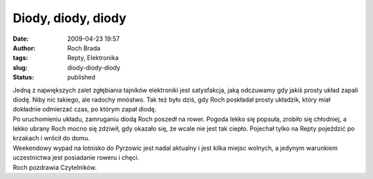 Diody, diody, diody
###################
:date: 2009-04-23 19:57
:author: Roch Brada
:tags: Repty, Elektronika
:slug: diody-diody-diody
:status: published

| Jedną z największych zalet zgłębiania tajników elektroniki jest satysfakcja, jaką odczuwamy gdy jakiś prosty układ zapali diodę. Niby nic takiego, ale radochy mnóstwo. Tak też było dziś, gdy Roch poskładał prosty układzik, który miał dokładnie odmierzać czas, po którym zapał diodę.
| Po uruchomieniu układu, zamruganiu diodą Roch poszedł na rower. Pogoda lekko się popsuła, zrobiło się chłodniej, a lekko ubrany Roch mocno się zdziwił, gdy okazało się, że wcale nie jest tak ciepło. Pojechał tylko na Repty pojeździć po krzakach i wrócił do domu.
| Weekendowy wypad na lotnisko do Pyrzowic jest nadal aktualny i jest kilka miejsc wolnych, a jedynym warunkiem uczestnictwa jest posiadanie roweru i chęci.
| Roch pozdrawia Czytelników.
